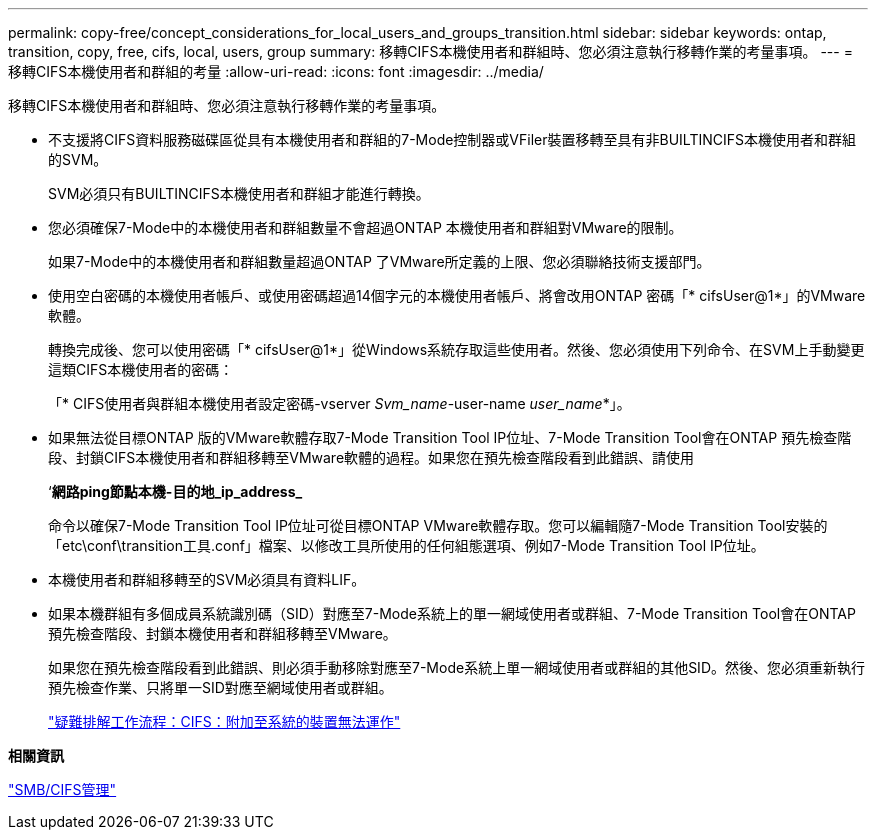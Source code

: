---
permalink: copy-free/concept_considerations_for_local_users_and_groups_transition.html 
sidebar: sidebar 
keywords: ontap, transition, copy, free, cifs, local, users, group 
summary: 移轉CIFS本機使用者和群組時、您必須注意執行移轉作業的考量事項。 
---
= 移轉CIFS本機使用者和群組的考量
:allow-uri-read: 
:icons: font
:imagesdir: ../media/


[role="lead"]
移轉CIFS本機使用者和群組時、您必須注意執行移轉作業的考量事項。

* 不支援將CIFS資料服務磁碟區從具有本機使用者和群組的7-Mode控制器或VFiler裝置移轉至具有非BUILTINCIFS本機使用者和群組的SVM。
+
SVM必須只有BUILTINCIFS本機使用者和群組才能進行轉換。

* 您必須確保7-Mode中的本機使用者和群組數量不會超過ONTAP 本機使用者和群組對VMware的限制。
+
如果7-Mode中的本機使用者和群組數量超過ONTAP 了VMware所定義的上限、您必須聯絡技術支援部門。

* 使用空白密碼的本機使用者帳戶、或使用密碼超過14個字元的本機使用者帳戶、將會改用ONTAP 密碼「* cifsUser@1*」的VMware軟體。
+
轉換完成後、您可以使用密碼「* cifsUser@1*」從Windows系統存取這些使用者。然後、您必須使用下列命令、在SVM上手動變更這類CIFS本機使用者的密碼：

+
「* CIFS使用者與群組本機使用者設定密碼-vserver _Svm_name_-user-name _user_name_*」。

* 如果無法從目標ONTAP 版的VMware軟體存取7-Mode Transition Tool IP位址、7-Mode Transition Tool會在ONTAP 預先檢查階段、封鎖CIFS本機使用者和群組移轉至VMware軟體的過程。如果您在預先檢查階段看到此錯誤、請使用
+
‘*網路ping節點本機-目的地_ip_address_*

+
命令以確保7-Mode Transition Tool IP位址可從目標ONTAP VMware軟體存取。您可以編輯隨7-Mode Transition Tool安裝的「etc\conf\transition工具.conf」檔案、以修改工具所使用的任何組態選項、例如7-Mode Transition Tool IP位址。

* 本機使用者和群組移轉至的SVM必須具有資料LIF。
* 如果本機群組有多個成員系統識別碼（SID）對應至7-Mode系統上的單一網域使用者或群組、7-Mode Transition Tool會在ONTAP 預先檢查階段、封鎖本機使用者和群組移轉至VMware。
+
如果您在預先檢查階段看到此錯誤、則必須手動移除對應至7-Mode系統上單一網域使用者或群組的其他SID。然後、您必須重新執行預先檢查作業、只將單一SID對應至網域使用者或群組。

+
https://kb.netapp.com/Advice_and_Troubleshooting/Data_Storage_Software/ONTAP_OS/Troubleshooting_Workflow%3A_CIFS%3A_Device_attached_to_the_system_is_not_functioning["疑難排解工作流程：CIFS：附加至系統的裝置無法運作"]



*相關資訊*

http://docs.netapp.com/ontap-9/topic/com.netapp.doc.cdot-famg-cifs/home.html["SMB/CIFS管理"]
